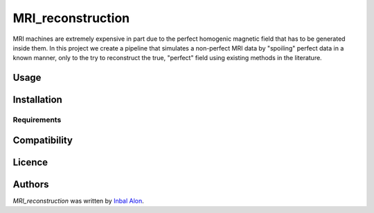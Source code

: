 MRI_reconstruction
==================

.. image:: https://img.shields.io/pypi/v/MRI_reconstruction.svg
    :target: https://pypi.python.org/pypi/MRI_reconstruction
    :alt: Latest PyPI version

.. image:: https://travis-ci.org/borntyping/cookiecutter-pypackage-minimal.png
   :target: https://travis-ci.org/borntyping/cookiecutter-pypackage-minimal
   :alt: Latest Travis CI build status

MRI machines are extremely expensive in part due to the perfect homogenic magnetic field that has to be generated inside them. In this project we create a pipeline that simulates a non-perfect MRI data by "spoiling" perfect data in a known manner, only to the try to reconstruct the true, "perfect" field using existing methods in the literature.

Usage
-----

Installation
------------

Requirements
^^^^^^^^^^^^

Compatibility
-------------

Licence
-------

Authors
-------

`MRI_reconstruction` was written by `Inbal Alon <inbala@mail.tau.ac.il>`_.
